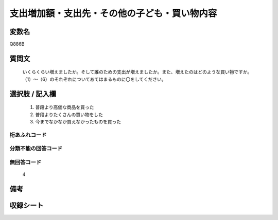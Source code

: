 .. title:: Q886B
.. rst-cllass:: item
====================================================================================================
支出増加額・支出先・その他の子ども・買い物内容
====================================================================================================

.. rst-class:: varname
変数名
==================

Q886B

.. rst-class:: question
質問文
==================


   いくらくらい増えましたか。そして誰のための支出が増えましたか。また、増えたのはどのような買い物ですか。（1）～（6）のそれぞれについてあてはまるものに〇をしてください。



.. rst-class:: answer
選択肢 / 記入欄
======================

  
     1. 普段より高価な商品を買った
  
     2. 普段よりたくさんの買い物をした
  
     3. 今までなかなか買えなかったものを買った
  



.. rst-class:: overflow
桁あふれコード
-------------------------------
  


.. rst-class:: not_available
分類不能の回答コード
-------------------------------------
  


.. rst-class:: not_available
無回答コード
-------------------------------------
  4


.. rst-class:: bikou
備考
==================



.. rst-class:: include_sheet
収録シート
=======================================
.. hlist::
   :columns: 3
   
   
   * p7_4
   
   


.. index:: Q886B